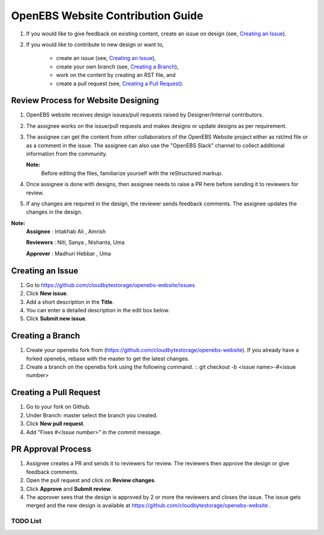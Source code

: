 
OpenEBS Website Contribution Guide
=========================================


1. If you would like to give feedback on existing content, create an issue on design (see, `Creating an Issue`_).

2. If you would like to contribute to new design or want to, 

     -  create an issue (see, `Creating an Issue`_), 
     -  create your own branch (see, `Creating a Branch`_), 
     -  work on the content by creating an RST file, and 
     -  create a pull request (see, `Creating a Pull Request`_).

Review Process for Website Designing
---------------------------------------------------------

1. OpenEBS website receives design issues/pull requests raised by Designer/Internal contributors. 
2. The assignee works on the issue/pull requests and makes designs or update designs as per requirement.
3. The assignee can get the content from other collaborators of the OpenEBS Website project either as rst/md file     or as a comment in the issue. The assignee can also use the "OpenEBS Slack" channel to collect             additional information from the community.
    
   **Note:**
      Before editing the files, familiarize yourself with the reStructured markup.


4. Once assignee is done with designs, then assignee needs to raise a PR here before sending it to reviewers for review.

5. If any changes are required in the design, the reviewer sends feedback comments. The assignee updates the changes in the design.


**Note:**
     **Assignee** :     Intakhab Ali , Amrish
     
     **Reviewers** :    Niti, Sanya , Nishanta, Uma
          
     **Approver** :   Madhuri Hebbar , Uma



Creating an Issue
------------------

1. Go to https://github.com/cloudbytestorage/openebs-website/issues
2. Click **New issue**.
3. Add a short description in the **Title**.
4. You can enter a detailed description in the edit box below.
5. Click **Submit new issue**.

Creating a Branch
-----------------

1. Create your openebs fork from (https://github.com/cloudbytestorage/openebs-website). If you already have a forked           openebs, rebase with the master to get the latest changes. 
2. Create a branch on the openebs fork using the following command.
   ::
   git checkout -b <issue name>-#<issue number>


Creating a Pull Request
-----------------------

1. Go to your fork on Github.
2. Under Branch: master select the branch you created.
3. Click **New pull request**.
4. Add "Fixes #<*Issue number*>" in the commit message.

PR Approval Process
--------------------

1. Assignee creates a PR and sends it to reviewers for review. The reviewers then approve the design or give feedback comments.
2. Open the pull request and click on **Review changes**. 
3. Click **Approve** and **Submit review**.
4. The approver sees that the design is approved by 2 or more the reviewers and closes the issue. The issue gets merged and the new design is available  at https://github.com/cloudbytestorage/openebs-website .

*********
TODO List
*********

.. todolist::

